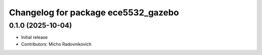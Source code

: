 ^^^^^^^^^^^^^^^^^^^^^^^^^^^^^^^^^^^^
Changelog for package ece5532_gazebo
^^^^^^^^^^^^^^^^^^^^^^^^^^^^^^^^^^^^

0.1.0 (2025-10-04)
------------------
* Initial release
* Contributors: Micho Radovnikovich
